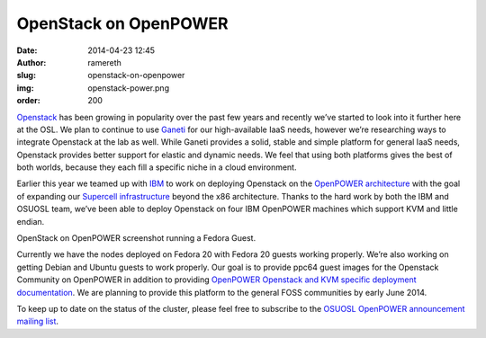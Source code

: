 OpenStack on OpenPOWER
======================
:date: 2014-04-23 12:45
:author: ramereth
:slug: openstack-on-openpower
:img: openstack-power.png
:order: 200

`Openstack`_ has been growing in popularity over the past few years and recently
we’ve started to look into it further here at the OSL. We plan to continue to
use `Ganeti`_ for our high-available IaaS needs, however we’re researching ways
to integrate Openstack at the lab as well. While Ganeti provides a solid, stable
and simple platform for general IaaS needs, Openstack provides better support
for elastic and dynamic needs. We feel that using both platforms gives the best
of both worlds, because they each fill a specific niche in a cloud environment.

.. _Openstack: http://openstack.org/
.. _Ganeti: https://code.google.com/p/ganeti/


Earlier this year we teamed up with `IBM`_ to work on deploying Openstack on the
`OpenPOWER architecture`_ with the goal of expanding our `Supercell
infrastructure`_ beyond the x86 architecture. Thanks to the hard work by both
the IBM and OSUOSL team, we’ve been able to deploy Openstack on four IBM
OpenPOWER machines which support KVM and little endian.

.. _IBM: http://www-03.ibm.com/linux/ltc/
.. _OpenPOWER architecture: http://openpowerfoundation.org/
.. _Supercell infrastructure: http://osuosl.org/services/supercell


.. image:: /images/ppc64-openstack.png
   :scale: 100%
   :align: center
   :alt: OpenStack running Fedora Guest

OpenStack on OpenPOWER screenshot running a Fedora Guest.

Currently we have the nodes deployed on Fedora 20 with Fedora 20 guests working
properly. We’re also working on getting Debian and Ubuntu guests to work
properly. Our goal is to provide ppc64 guest images for the Openstack Community
on OpenPOWER in addition to providing `OpenPOWER Openstack and KVM specific
deployment documentation`_. We are planning to provide this platform to the
general FOSS communities by early June 2014.

.. _OpenPOWER Openstack and KVM specific deployment documentation:
   http://wiki.osuosl.org/openpower/index.html


To keep up to date on the status of the cluster, please feel free to subscribe
to the `OSUOSL OpenPOWER announcement mailing list`_.

.. _OSUOSL OpenPOWER announcement mailing list:
   http://lists.osuosl.org/mailman/listinfo/openpower
